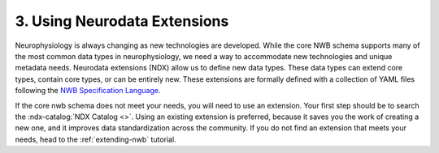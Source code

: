 3. Using Neurodata Extensions
-----------------------------

Neurophysiology is always changing as new technologies are developed. While the core NWB schema supports many of the
most common data types in neurophysiology, we need a way to accommodate new technologies and unique metadata needs.
Neurodata extensions (NDX) allow us to define new data types. These data types can extend core types, contain core
types, or can be entirely new. These extensions are formally defined with a collection of YAML files following
the `NWB Specification Language <https://schema-language.readthedocs.io/en/latest/index.html>`_.

If the core nwb schema does not meet your needs, you will need to use an extension. Your first step should be to search
the :ndx-catalog:`NDX Catalog <>`. Using an existing extension is preferred, because it saves you the work of creating a
new one, and it improves data standardization across the community. If you do not find an extension that meets your
needs, head to the :ref:`extending-nwb` tutorial.